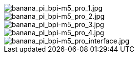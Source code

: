 image::/bpi-m5pro/banana_pi_bpi-m5_pro_1.jpg[banana_pi_bpi-m5_pro_1.jpg]

image::/bpi-m5pro/banana_pi_bpi-m5_pro_2.jpg[banana_pi_bpi-m5_pro_2.jpg]

image::/bpi-m5pro/banana_pi_bpi-m5_pro_3.jpg[banana_pi_bpi-m5_pro_3.jpg]

image::/bpi-m5pro/banana_pi_bpi-m5_pro_4.jpg[banana_pi_bpi-m5_pro_4.jpg]

image::/bpi-m5pro/banana_pi_bpi-m5_pro_interface.jpg[banana_pi_bpi-m5_pro_interface.jpg]